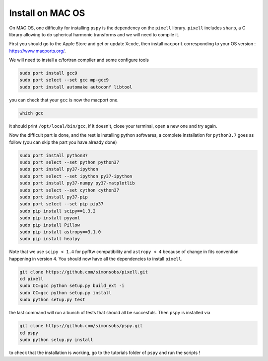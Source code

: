 
Install on MAC OS
----------------

On MAC OS, one difficulty for installing ``pspy`` is the dependency on the ``pixell`` library.
``pixell`` includes ``sharp``, a C library allowing to do spherical harmonic transforms and we will need to compile it.

First you should go to the Apple Store and get or update ``Xcode``, then install ``macport`` corresponding to your OS version : https://www.macports.org/.

We will need to install a c/fortran compiler and some configure tools

.. code:: shell

    sudo port install gcc9
    sudo port select --set gcc mp-gcc9
    sudo port install automake autoconf libtool

you can check that your ``gcc`` is now the macport one.

.. code:: shell

    which gcc

it should print ``/opt/local/bin/gcc``, if it doesn't, close your terminal, open a new one and try again.

Now the difficult part is done, and the rest is installing python softwares, a complete installation for ``python3.7`` goes as follow (you can skip the part you have already done)

.. code:: shell

    sudo port install python37
    sudo port select --set python python37
    sudo port install py37-ipython
    sudo port select --set ipython py37-ipython
    sudo port install py37-numpy py37-matplotlib
    sudo port select --set cython cython37
    sudo port install py37-pip
    sudo port select --set pip pip37
    sudo pip install scipy==1.3.2
    sudo pip install pyyaml
    sudo pip install Pillow
    sudo pip install astropy==3.1.0
    sudo pip install healpy

Note that we use ``scipy < 1.4`` for pyfftw compatibility and ``astropy < 4`` because of change in fits convention happening in version 4.
You should now have all the dependencies to install ``pixell``.

.. code:: shell

    git clone https://github.com/simonsobs/pixell.git
    cd pixell
    sudo CC=gcc python setup.py build_ext -i
    sudo CC=gcc python setup.py install
    sudo python setup.py test

the last command will run a bunch of tests that should all be succesfuls.
Then ``pspy`` is installed via

.. code:: shell

    git clone https://github.com/simonsobs/pspy.git
    cd pspy
    sudo python setup.py install

to check that the installation is working, go to the tutorials folder of ``pspy`` and  run the scripts !


